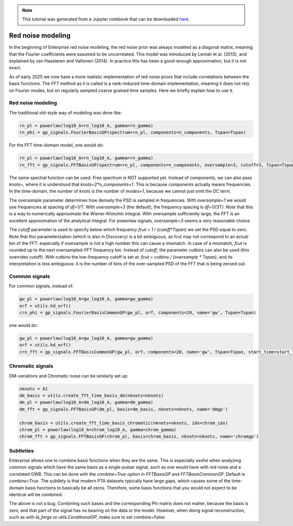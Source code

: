 
.. module:: enterprise
   :noindex:

.. note:: This tutorial was generated from a Jupyter notebook that can be
          downloaded `here <_static/notebooks/mdc.ipynb>`_.

.. _mdc:

Red noise modeling
=======================

In the beginning of Enterprise red noise modeling, the red noise prior was
always modeled as a diagonal matrix, meaning that the Fourier coefficients
were assumed to be uncorrelated. This model was introduced by Lentati et al.
(2013), and explained by van Haasteren and Vallisneri (2014). In practice this
has been a good-enough approximation, but it is not exact.

As of early 2025 we now have a more realistic implementation of red noise
priors that include correlations between the basis functions. The `FFT`
method as it is called is a rank-reduced time-domain implementation, meaning
it does not rely on Fourier modes, but on regularly sampled coarse grained
time samples. Here we briefly explain how to use it.



Red noise modeling
-------------------

The traditional old-style way of modeling was done like:

.. code:: python

    rn_pl = powerlaw(log10_A=rn_log10_A, gamma=rn_gamma)
    rn_phi = gp_signals.FourierBasisGP(spectrum=rn_pl, components=n_components, Tspan=Tspan)

For the FFT time-domain model, one would do:

.. code:: python

    rn_pl = powerlaw(log10_A=rn_log10_A, gamma=rn_gamma)
    rn_fft = gp_signals.FFTBasisGP(spectrum=rn_pl, components=n_components, oversample=3, cutoff=3, Tspan=Tspan, start_time=start_time)

The same spectral function can be used. Free spectrum is NOT supported yet.
Instead of `components`, we can also pass `knots=`, where it is understood that
`knots=2*n_components+1`. This is because `components` actually means
frequencies.  In the time-domain, the number of `knots` is the number of
`modes+1`, because we cannot just omit the DC term.

The `oversample` parameter determines how densely the PSD is sampled in
frequencies. With `oversample=1` we would use frequencies at spacing of
`df=1/T`.  With `oversample=3` (the default), the frequency spacing is
`df=1/(3T)`. Note that this is a way to numerically approximate the
Wiener-Khinchin integral. With oversample sufficiently large, the FFT is an
excellent approximation of the analytical integral. For powerlaw signals,
`oversample=3` seems a very reasonable choice.

The `cutoff` parameter is used to specify below which frequency `fcut = 1 /
(cutoff*Tspan)` we set the PSD equal to zero. Note that this parameterization
(which is also in Discovery) is a bit ambiguous, as fcut may not correspond to
an actual bin of the FFT: especially if oversample is not a high number this
can cause a mismatch. In case of a mismatch, `fcut` is rounded up to the next
oversampled-FFT frequency bin. Instead of `cutoff`, the parameter `cutbins` can
also be used (this overrides cutoff). With cutbins the low-frequency cutoff is
set at: `fcut = cutbins / (oversample * Tspan)`, and its interpretation is less
ambiguous: it is the number of bins of the over-sampled PSD of the FFT that is
being zeroed out.

Common signals
--------------

For common signals, instead of:

.. code:: python

    gw_pl = powerlaw(log10_A=gw_log10_A, gamma=gw_gamma)
    orf = utils.hd_orf()
    crn_phi = gp_signals.FourierBasisCommonGP(gw_pl, orf, components=20, name='gw', Tspan=Tspan)


one would do:

.. code:: python

    gw_pl = powerlaw(log10_A=gw_log10_A, gamma=gw_gamma)
    orf = utils.hd_orf()
    crn_fft = gp_signals.FFTBasisCommonGP(gw_pl, orf, components=20, name='gw', Tspan=Tspan, start_time=start_time)

Chromatic signals
-----------------

DM-variations and Chromatic noise can be similarly set up:

.. code:: python

    nknots = 81
    dm_basis = utils.create_fft_time_basis_dm(nknots=nknots)
    dm_pl = powerlaw(log10_A=dm_log10_A, gamma=dm_gamma)
    dm_fft = gp_signals.FFTBasisGP(dm_pl, basis=dm_basis, nknots=nknots, name='dmgp')

    chrom_basis = utils.create_fft_time_basis_chromatic(nknots=nknots, idx=chrom_idx)
    chrom_pl = powerlaw(log10_A=chrom_log10_A, gamma=chrom_gamma)
    chrom_fft = gp_signals.FFTBasisGP(chrom_pl, basis=chrom_basis, nknots=nknots, name='chromgp')

Subtleties
----------

Enterprise allows one to combine basis functions when they are the same. This
is especially useful when analyzing common signals which have the same basis as
a single-pulsar signal, such as one would have with red noise and a correlated
GWB. This can be done with the `combine=True` option in `FFTBasisGP` and
`FFTBasisCommonGP`. Default is `combine=True`. The subtlety is that modern PTA
datasets typically have large gaps, which causes some of the time-domain basis
functions to basically be all zeros. Therefore, some basis functions that you
would not expect to be identical will be combined.

The above is not a bug. Combining such bases and the corresponding Phi matrix
does not matter, because the basis is zero, and that part of the signal has no
bearing on the data or the model. However, when doing signal reconstruction,
such as with `la_forge` or `utils.ConditionalGP`, make sure to set
`combine=False`.
